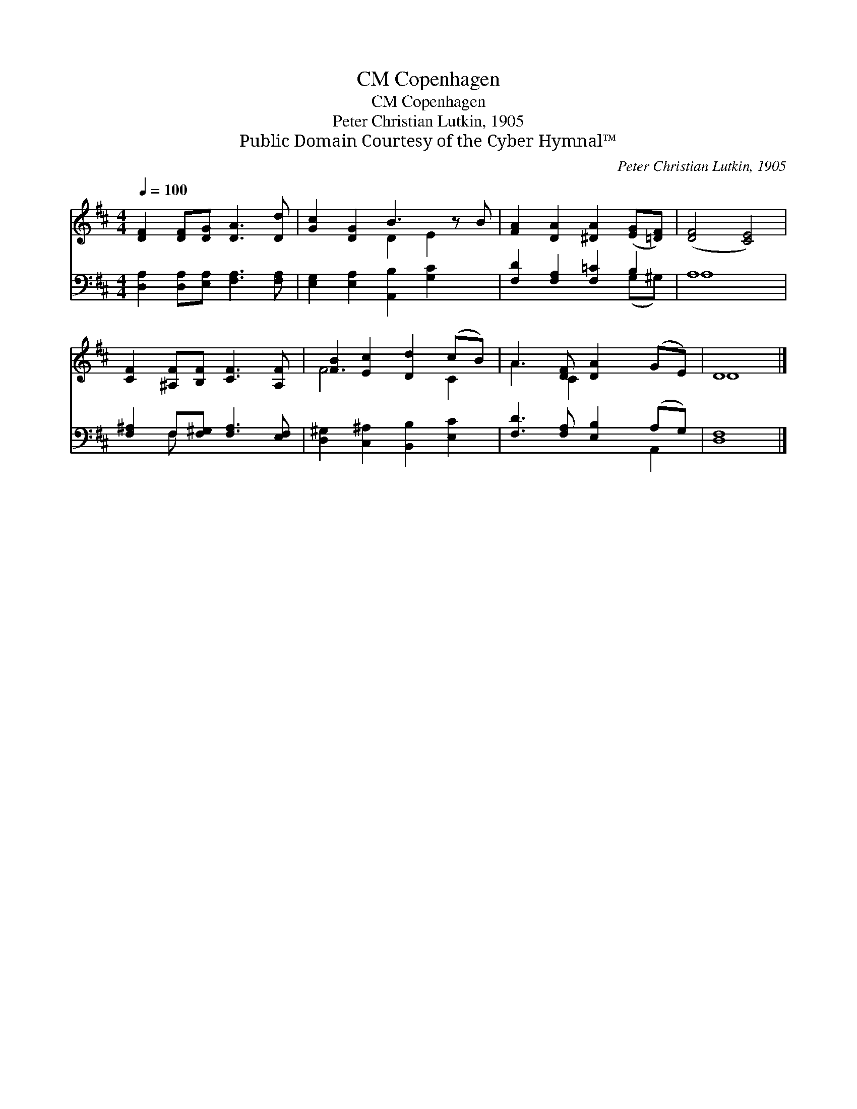 X:1
T:Copenhagen, CM
T:Copenhagen, CM
T:Peter Christian Lutkin, 1905
T:Public Domain Courtesy of the Cyber Hymnal™
C:Peter Christian Lutkin, 1905
Z:Public Domain
Z:Courtesy of the Cyber Hymnal™
%%score ( 1 2 ) ( 3 4 )
L:1/8
Q:1/4=100
M:4/4
K:D
V:1 treble 
V:2 treble 
V:3 bass 
V:4 bass 
V:1
 [DF]2 [DF][DG] [DA]3 [Dd] | [Gc]2 [DG]2 B3 z B | [FA]2 [DA]2 [^DA]2 ([EG][=DF]) | ([DF]4 [CE]4) | %4
 [CF]2 [^A,F][B,F] [CF]3 [A,F] | [FB]2 [Ec]2 [Dd]2 (cB) | A3 [DF] [DA]2 (GE) | D8 |] %8
V:2
 x8 | x4 D2 E2 x | x8 | x8 | x8 | F6 C2 | A3 C2 x3 | D8 |] %8
V:3
 [D,A,]2 [D,A,][E,A,] [F,A,]3 [F,A,] | [E,G,]2 [E,A,]2 [A,,B,]2 [G,C]2 x | %2
 [F,D]2 [F,A,]2 [F,=C]2 B,2 | A,8 | [F,^A,]2 F,[F,^G,] [F,A,]3 [E,F,] | %5
 [D,^G,]2 [C,^A,]2 [B,,B,]2 [E,C]2 | [F,D]3 [F,A,] [E,B,]2 (A,G,) | [D,F,]8 |] %8
V:4
 x8 | x9 | x6 (G,^G,) | A,8 | x2 F, x5 | x8 | x6 A,,2 | x8 |] %8

